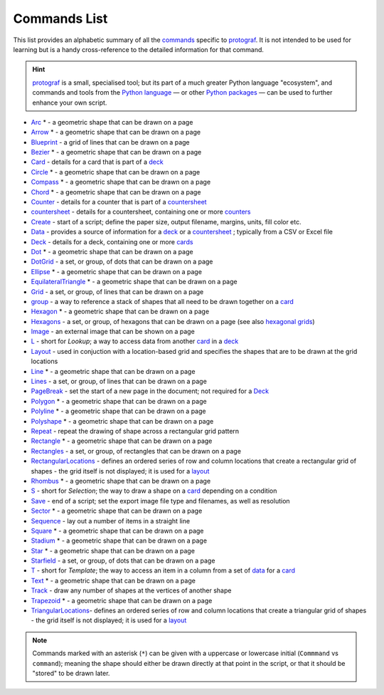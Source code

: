 =============
Commands List
=============

.. |dash| unicode:: U+2014 .. EM DASH SIGN

This list provides an alphabetic summary of all the
`commands <basic_concepts.rst#the-command-concept>`_ specific to
`protograf <index.rst>`_.  It is not intended to be used for learning
but is a handy cross-reference to the detailed information for that command.

.. HINT::

  `protograf <index.rst>`_ is a small, specialised tool; but its part of a much
  greater Python language "ecosystem", and commands and tools from the
  `Python language <python_commands.rst>`_ |dash| or other
  `Python packages <https://pypi.org>`_  |dash| can be used to further enhance
  your own script.

-  `Arc <core_shapes.rst#arc>`_ * - a geometric shape that can be drawn on a page
-  `Arrow <core_shapes.rst#arrow>`_ * - a geometric shape that can be drawn on a page
-  `Blueprint <core_shapes.rst#blueprint>`_ - a grid of lines that can be drawn on a page
-  `Bezier <core_shapes.rst#bezier>`_ * - a geometric shape that can be drawn on a page
-  `Card <card_decks.rst#the-card-command>`_  - details for a card that is part of a
   `deck <card_decks.rst#the-deck-command>`_
-  `Circle <core_shapes.rst#circle>`_ * - a geometric shape that can be drawn on a page
-  `Compass <core_shapes.rst#compass>`_ * - a geometric shape that can be drawn on a page
-  `Chord <core_shapes.rst#chord>`_ * - a geometric shape that can be drawn on a page
-  `Counter <card_decks.rst#the-counter-command>`_  - details for a counter that is part
   of a `countersheet <card_decks.rst#the-countersheet-command>`_
-  `countersheet <card_decks.rst#the-countersheet-command>`_  - details for a
   countersheet, containing one or more `counters <card_decks.rst#the-counter-command>`_
-  `Create <script_anatomy.rst#create-command>`_ - start of a script; define the
   paper size, output filename, margins, units, fill color etc.
-  `Data <card_decks.rst#the-data-command>`_ - provides a source of information for
   a `deck <card_decks.rst#the-deck-command>`_ or a
   `countersheet <card_decks.rst#the-countersheet-command>`_ ; typically from a CSV or
   Excel file
-  `Deck <card_decks.rst#the-deck-command>`_  - details for a deck, containing one or
   more `cards <card_decks.rst#the-card-command>`_
-  `Dot <core_shapes.rst#dot>`_ * - a geometric shape that can be drawn on a page
-  `DotGrid <core_shapes.rst#dotgrid>`_ - a set, or group, of dots that can be drawn on a page
-  `Ellipse <core_shapes.rst#ellipse>`_ * - a geometric shape that can be drawn on a page
-  `EquilateralTriangle <core_shapes.rst#equilateraltriangle>`_ * - a geometric shape that can be drawn on a page
-  `Grid <core_shapes.rst#grid>`_ - a set, or group, of lines that can be drawn on a page
-  `group <card_decks.rst#group-command>`_ - a way to  reference a stack of shapes that
   all need to be drawn together on a `card <card_decks.rst#the-card-command>`_
-  `Hexagon <core_shapes.rst#hexagon>`_ * - a geometric shape that can be drawn on a page
-  `Hexagons <core_shapes.rst#hexagons>`_ - a set, or group, of hexagons that can be
   drawn on a page (see also `hexagonal grids <hexagonal_grids.rst>`_)
-  `Image <core_shapes.rst#image>`_ - an external image that can be shown on a page
-  `L <card_decks.rst#l-ookup-command>`_ - short for *Lookup*; a way to access data
   from another `card <card_decks.rst#the-card-command>`_ in a
   `deck <card_decks.rst#the-deck-command>`_
-  `Layout  <layouts_rectangular.rst#layout>`_ -  used in conjuction with a location-based
   grid and specifies the shapes that are to be drawn at the grid locations
-  `Line <core_shapes.rst#line>`_ * - a geometric shape that can be drawn on a page
-  `Lines <core_shapes.rst#lines>`_ - a set, or group, of lines that can be drawn on a page
-  `PageBreak <script_anatomy.rst#pagebreak-command>`_ - set the start of a new page in
   the document; not required for a `Deck <card_decks.rst#the-deck-command>`_
-  `Polygon <core_shapes.rst#polygon>`_ * - a geometric shape that can be drawn on a page
-  `Polyline <core_shapes.rst#polyline>`_ * - a geometric shape that can be drawn on a page
-  `Polyshape <core_shapes.rst#polyshape>`_ * - a geometric shape that can be drawn on a page
-  `Repeat <layouts_repeat.rst>`_ - repeat the drawing of shape across a rectangular grid pattern
-  `Rectangle <core_shapes.rst#rectangle>`_ * - a geometric shape that can be drawn on a page
-  `Rectangles <core_shapes.rst#rectangles>`_ - a set, or group, of rectangles that can be drawn on a page
-  `RectangularLocations <layouts_rectangular.rst>`_ - defines an ordered series of
   row and column locations that create a rectangular grid of shapes - the grid itself
   is not displayed; it is used for a `layout <layouts_rectangular.rst#layout>`_
-  `Rhombus <core_shapes.rst#rhombus>`_ * - a geometric shape that can be drawn on a page
-  `S <card_decks.rst#s-election-command>`_ - short for *Selection*; the way to draw a
   shape on a `card <card_decks.rst#the-card-command>`_ depending on a condition
-  `Save <script_anatomy.rst#save-command>`_ - end of a script; set the export
   image file type and filenames, as well as resolution
-  `Sector <core_shapes.rst#sector>`_ * - a geometric shape that can be drawn on a page
-  `Sequence <layouts_sequence.rst>`_ -  lay out a number of items in a straight line
-  `Square <core_shapes.rst#square>`_ * - a geometric shape that can be drawn on a page
-  `Stadium <core_shapes.rst#stadium>`_ * - a geometric shape that can be drawn on a page
-  `Star <core_shapes.rst#star>`_ * - a geometric shape that can be drawn on a page
-  `Starfield <core_shapes.rst#star>`_ - a set, or group, of dots that can be drawn on a page
-  `T <card_decks.rst#t-emplate-command>`_ - short for *Template*; the way to access an
   item in a column from a set of `data <card_decks.rst#the-data-command>`_ for a
   `card <card_decks.rst#the-card-command>`_
-  `Text <core_shapes.rst#text>`_ * - a geometric shape that can be drawn on a page
-  `Track <layouts_track.rst>`_ - draw any number of shapes at the vertices of another shape
-  `Trapezoid <core_shapes.rst#trapezoid>`_ * - a geometric shape that can be drawn on a page
-  `TriangularLocations <layouts_triangular.rst>`_- defines an ordered series of
   row and column locations that create a triangular grid of shapes - the grid itself
   is not displayed; it is used for a `layout <layouts_rectangular.rst#layout>`_

.. NOTE::

   Commands marked with an asterisk (``*``) can be given with a uppercase or
   lowercase initial (``Commmand`` vs ``command``); meaning the shape should
   either be drawn directly at that point in the script, or that it should be
   "stored" to be drawn later.
